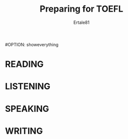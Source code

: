 #+TITLE: Preparing for TOEFL
#+AUTHOR: Ertale81
#OPTION: showeverything


* READING

* LISTENING

* SPEAKING

* WRITING

